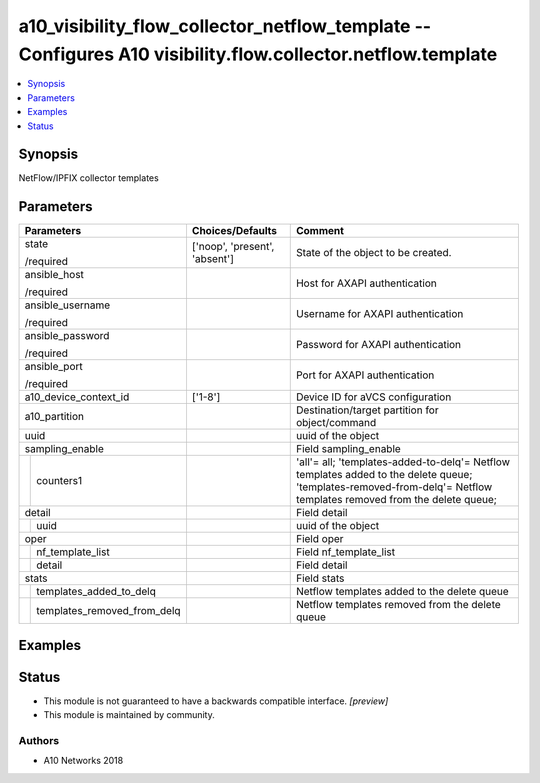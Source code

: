 .. _a10_visibility_flow_collector_netflow_template_module:


a10_visibility_flow_collector_netflow_template -- Configures A10 visibility.flow.collector.netflow.template
===========================================================================================================

.. contents::
   :local:
   :depth: 1


Synopsis
--------

NetFlow/IPFIX collector templates






Parameters
----------

+---------------------------------+-------------------------------+---------------------------------------------------------------------------------------------------------------------------------------------------------------------+
| Parameters                      | Choices/Defaults              | Comment                                                                                                                                                             |
|                                 |                               |                                                                                                                                                                     |
|                                 |                               |                                                                                                                                                                     |
+=================================+===============================+=====================================================================================================================================================================+
| state                           | ['noop', 'present', 'absent'] | State of the object to be created.                                                                                                                                  |
|                                 |                               |                                                                                                                                                                     |
| /required                       |                               |                                                                                                                                                                     |
+---------------------------------+-------------------------------+---------------------------------------------------------------------------------------------------------------------------------------------------------------------+
| ansible_host                    |                               | Host for AXAPI authentication                                                                                                                                       |
|                                 |                               |                                                                                                                                                                     |
| /required                       |                               |                                                                                                                                                                     |
+---------------------------------+-------------------------------+---------------------------------------------------------------------------------------------------------------------------------------------------------------------+
| ansible_username                |                               | Username for AXAPI authentication                                                                                                                                   |
|                                 |                               |                                                                                                                                                                     |
| /required                       |                               |                                                                                                                                                                     |
+---------------------------------+-------------------------------+---------------------------------------------------------------------------------------------------------------------------------------------------------------------+
| ansible_password                |                               | Password for AXAPI authentication                                                                                                                                   |
|                                 |                               |                                                                                                                                                                     |
| /required                       |                               |                                                                                                                                                                     |
+---------------------------------+-------------------------------+---------------------------------------------------------------------------------------------------------------------------------------------------------------------+
| ansible_port                    |                               | Port for AXAPI authentication                                                                                                                                       |
|                                 |                               |                                                                                                                                                                     |
| /required                       |                               |                                                                                                                                                                     |
+---------------------------------+-------------------------------+---------------------------------------------------------------------------------------------------------------------------------------------------------------------+
| a10_device_context_id           | ['1-8']                       | Device ID for aVCS configuration                                                                                                                                    |
|                                 |                               |                                                                                                                                                                     |
|                                 |                               |                                                                                                                                                                     |
+---------------------------------+-------------------------------+---------------------------------------------------------------------------------------------------------------------------------------------------------------------+
| a10_partition                   |                               | Destination/target partition for object/command                                                                                                                     |
|                                 |                               |                                                                                                                                                                     |
|                                 |                               |                                                                                                                                                                     |
+---------------------------------+-------------------------------+---------------------------------------------------------------------------------------------------------------------------------------------------------------------+
| uuid                            |                               | uuid of the object                                                                                                                                                  |
|                                 |                               |                                                                                                                                                                     |
|                                 |                               |                                                                                                                                                                     |
+---------------------------------+-------------------------------+---------------------------------------------------------------------------------------------------------------------------------------------------------------------+
| sampling_enable                 |                               | Field sampling_enable                                                                                                                                               |
|                                 |                               |                                                                                                                                                                     |
|                                 |                               |                                                                                                                                                                     |
+---+-----------------------------+-------------------------------+---------------------------------------------------------------------------------------------------------------------------------------------------------------------+
|   | counters1                   |                               | 'all'= all; 'templates-added-to-delq'= Netflow templates added to the delete queue; 'templates-removed-from-delq'= Netflow templates removed from the delete queue; |
|   |                             |                               |                                                                                                                                                                     |
|   |                             |                               |                                                                                                                                                                     |
+---+-----------------------------+-------------------------------+---------------------------------------------------------------------------------------------------------------------------------------------------------------------+
| detail                          |                               | Field detail                                                                                                                                                        |
|                                 |                               |                                                                                                                                                                     |
|                                 |                               |                                                                                                                                                                     |
+---+-----------------------------+-------------------------------+---------------------------------------------------------------------------------------------------------------------------------------------------------------------+
|   | uuid                        |                               | uuid of the object                                                                                                                                                  |
|   |                             |                               |                                                                                                                                                                     |
|   |                             |                               |                                                                                                                                                                     |
+---+-----------------------------+-------------------------------+---------------------------------------------------------------------------------------------------------------------------------------------------------------------+
| oper                            |                               | Field oper                                                                                                                                                          |
|                                 |                               |                                                                                                                                                                     |
|                                 |                               |                                                                                                                                                                     |
+---+-----------------------------+-------------------------------+---------------------------------------------------------------------------------------------------------------------------------------------------------------------+
|   | nf_template_list            |                               | Field nf_template_list                                                                                                                                              |
|   |                             |                               |                                                                                                                                                                     |
|   |                             |                               |                                                                                                                                                                     |
+---+-----------------------------+-------------------------------+---------------------------------------------------------------------------------------------------------------------------------------------------------------------+
|   | detail                      |                               | Field detail                                                                                                                                                        |
|   |                             |                               |                                                                                                                                                                     |
|   |                             |                               |                                                                                                                                                                     |
+---+-----------------------------+-------------------------------+---------------------------------------------------------------------------------------------------------------------------------------------------------------------+
| stats                           |                               | Field stats                                                                                                                                                         |
|                                 |                               |                                                                                                                                                                     |
|                                 |                               |                                                                                                                                                                     |
+---+-----------------------------+-------------------------------+---------------------------------------------------------------------------------------------------------------------------------------------------------------------+
|   | templates_added_to_delq     |                               | Netflow templates added to the delete queue                                                                                                                         |
|   |                             |                               |                                                                                                                                                                     |
|   |                             |                               |                                                                                                                                                                     |
+---+-----------------------------+-------------------------------+---------------------------------------------------------------------------------------------------------------------------------------------------------------------+
|   | templates_removed_from_delq |                               | Netflow templates removed from the delete queue                                                                                                                     |
|   |                             |                               |                                                                                                                                                                     |
|   |                             |                               |                                                                                                                                                                     |
+---+-----------------------------+-------------------------------+---------------------------------------------------------------------------------------------------------------------------------------------------------------------+







Examples
--------

.. code-block:: yaml+jinja

    





Status
------




- This module is not guaranteed to have a backwards compatible interface. *[preview]*


- This module is maintained by community.



Authors
~~~~~~~

- A10 Networks 2018

